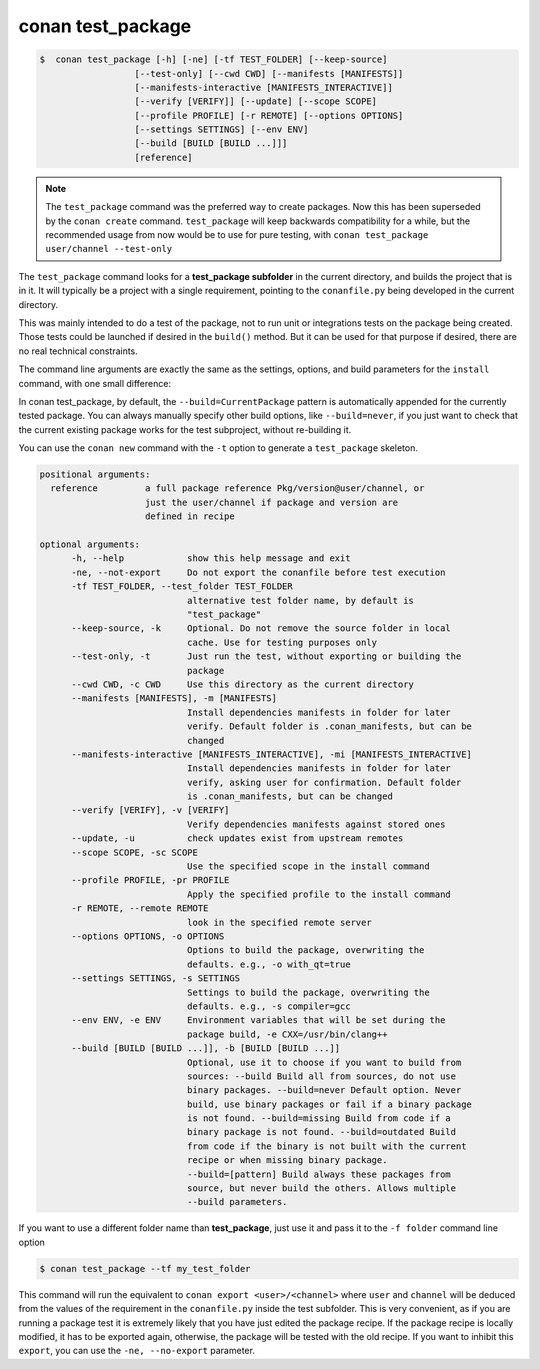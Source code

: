 .. _conan_test_package_command:

conan test_package
==================

.. code-block:: bash

	$  conan test_package [-h] [-ne] [-tf TEST_FOLDER] [--keep-source]
                          [--test-only] [--cwd CWD] [--manifests [MANIFESTS]]
                          [--manifests-interactive [MANIFESTS_INTERACTIVE]]
                          [--verify [VERIFY]] [--update] [--scope SCOPE]
                          [--profile PROFILE] [-r REMOTE] [--options OPTIONS]
                          [--settings SETTINGS] [--env ENV]
                          [--build [BUILD [BUILD ...]]]
                          [reference]


.. note::

    The ``test_package`` command was the preferred way to create packages. Now this has been superseded by the ``conan create``
    command. ``test_package`` will keep backwards compatibility for a while, but the recommended usage from now would be to use
    for pure testing, with ``conan test_package user/channel --test-only``


The ``test_package`` command looks for a **test_package subfolder** in the current directory, and builds the
project that is in it. It will typically be a project with a single requirement, pointing to
the ``conanfile.py`` being developed in the current directory.

This was mainly intended to do a test of the package, not to run unit or integrations tests on the package
being created. Those tests could be launched if desired in the ``build()`` method.
But it can be used for that purpose if desired, there are no real technical constraints.

The command line arguments are exactly the same as the settings, options, and build parameters
for the ``install`` command, with one small difference:

In conan test_package, by default, the ``--build=CurrentPackage`` pattern is automatically appended for the
currently tested package. You can always manually specify other build options, like ``--build=never``,
if you just want to check that the current existing package works for the test subproject, without
re-building it.

You can use the ``conan new`` command with the ``-t`` option to generate a ``test_package`` skeleton.


.. code-block:: bash

    positional arguments:
      reference         a full package reference Pkg/version@user/channel, or
                        just the user/channel if package and version are
                        defined in recipe

    optional arguments:
          -h, --help            show this help message and exit
          -ne, --not-export     Do not export the conanfile before test execution
          -tf TEST_FOLDER, --test_folder TEST_FOLDER
                                alternative test folder name, by default is
                                "test_package"
          --keep-source, -k     Optional. Do not remove the source folder in local
                                cache. Use for testing purposes only
          --test-only, -t       Just run the test, without exporting or building the
                                package
          --cwd CWD, -c CWD     Use this directory as the current directory
          --manifests [MANIFESTS], -m [MANIFESTS]
                                Install dependencies manifests in folder for later
                                verify. Default folder is .conan_manifests, but can be
                                changed
          --manifests-interactive [MANIFESTS_INTERACTIVE], -mi [MANIFESTS_INTERACTIVE]
                                Install dependencies manifests in folder for later
                                verify, asking user for confirmation. Default folder
                                is .conan_manifests, but can be changed
          --verify [VERIFY], -v [VERIFY]
                                Verify dependencies manifests against stored ones
          --update, -u          check updates exist from upstream remotes
          --scope SCOPE, -sc SCOPE
                                Use the specified scope in the install command
          --profile PROFILE, -pr PROFILE
                                Apply the specified profile to the install command
          -r REMOTE, --remote REMOTE
                                look in the specified remote server
          --options OPTIONS, -o OPTIONS
                                Options to build the package, overwriting the
                                defaults. e.g., -o with_qt=true
          --settings SETTINGS, -s SETTINGS
                                Settings to build the package, overwriting the
                                defaults. e.g., -s compiler=gcc
          --env ENV, -e ENV     Environment variables that will be set during the
                                package build, -e CXX=/usr/bin/clang++
          --build [BUILD [BUILD ...]], -b [BUILD [BUILD ...]]
                                Optional, use it to choose if you want to build from
                                sources: --build Build all from sources, do not use
                                binary packages. --build=never Default option. Never
                                build, use binary packages or fail if a binary package
                                is not found. --build=missing Build from code if a
                                binary package is not found. --build=outdated Build
                                from code if the binary is not built with the current
                                recipe or when missing binary package.
                                --build=[pattern] Build always these packages from
                                source, but never build the others. Allows multiple
                                --build parameters.




If you want to use a different folder name than **test_package**, just use it and pass it to the ``-f folder``
command line option

.. code-block:: bash

    $ conan test_package --tf my_test_folder


This command will run the equivalent to ``conan export <user>/<channel>`` where ``user`` and ``channel``
will be deduced from the values of the requirement in the ``conanfile.py`` inside the test subfolder.
This is very convenient, as if you are running a package test it is extremely likely that you have
just edited the package recipe. If the package recipe is locally modified, it has to be exported again,
otherwise, the package will be tested with the old recipe. If you want to inhibit this ``export``,
you can use the ``-ne, --no-export`` parameter.

